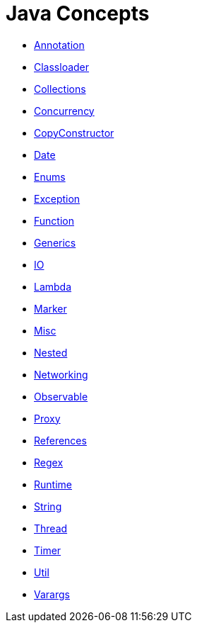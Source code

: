 = Java Concepts

* link:src/main/java/org/milan/annotation[Annotation]
* link:src/main/java/org/milan/classloader[Classloader]
* link:src/main/java/org/milan/collections[Collections]
* link:src/main/java/org/milan/concurrency[Concurrency]
* link:src/main/java/org/milan/copyconstructor[CopyConstructor]
* link:src/main/java/org/milan/date[Date]
* link:src/main/java/org/milan/enums[Enums]
* link:src/main/java/org/milan/exception[Exception]
* link:src/main/java/org/milan/function[Function]
* link:src/main/java/org/milan/generics[Generics]
* link:src/main/java/org/milan/io[IO]
* link:src/main/java/org/milan/lambda[Lambda]
* link:src/main/java/org/milan/marker[Marker]
* link:src/main/java/org/milan/misc[Misc]
* link:src/main/java/org/milan/nested[Nested]
* link:src/main/java/org/milan/networking[Networking]
* link:src/main/java/org/milan/observable[Observable]
* link:src/main/java/org/milan/proxy[Proxy]
* link:src/main/java/org/milan/references[References]
* link:src/main/java/org/milan/regex[Regex]
* link:src/main/java/org/milan/runtime[Runtime]
* link:src/main/java/org/milan/string[String]
* link:src/main/java/org/milan/thread[Thread]
* link:src/main/java/org/milan/timer[Timer]
* link:src/main/java/org/milan/util[Util]
* link:src/main/java/org/milan/varargs[Varargs]